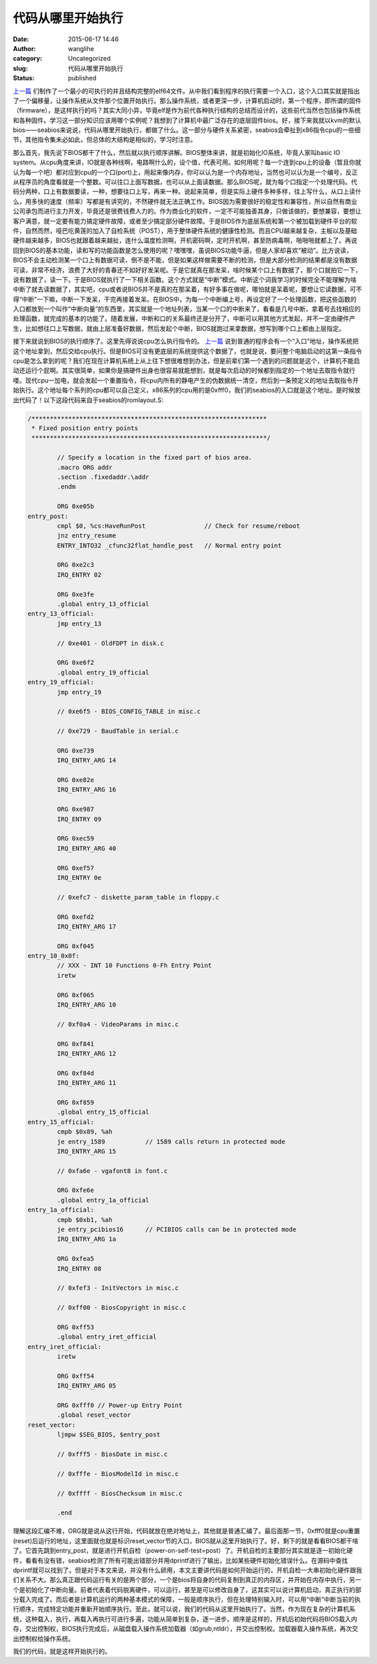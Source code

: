 代码从哪里开始执行
##################
:date: 2015-06-17 14:46
:author: wanglihe
:category: Uncategorized
:slug: 代码从哪里开始执行
:status: published

`上一篇 <{filename}如何生成最小的elf64.rst>`_ 们制作了一个最小的可执行的并且结构完整的elf64文件。从中我们看到程序的执行需要一个入口，这个入口其实就是指出了一个偏移量，让操作系统从文件那个位置开始执行。那么操作系统，或者更深一步，计算机启动时，第一个程序，即所谓的固件（firmware），是这样执行的吗？其实大同小异，毕竟elf是作为前代各种执行结构的总结而设计的，这些前代当然也包括操作系统和各种固件。学习这一部分知识应该用哪个实例呢？我想到了计算机中最广泛存在的底层固件bios。好，接下来我就以kvm的默认bios——seabios来说说，代码从哪里开始执行，都做了什么。这一部分与硬件关系紧密，seabios会牵扯到x86指令cpu的一些细节，其他指令集未必如此，但总体的大结构是相似的，学习时注意。

那么首先，我先说下BIOS都干了什么，然后就以执行顺序讲解。BIOS整体来讲，就是初始化IO系统，毕竟人家叫basic
IO
system。从cpu角度来讲，IO就是各种线啊，电路啊什么的，设个值，代表可用。如何用呢？每一个连到cpu上的设备（暂且你就认为每一个吧）都对应到cpu的一个口(port)上，用起来像内存，你可以认为是一个内存地址，当然也可以认为是一个编号，反正从程序员的角度看就是一个整数。可以往口上面写数据，也可以从上面读数据。那么BIOS呢，就为每个口指定一个处理代码。代码分两种，口上有数据要读，一种，想要往口上写，再来一种。说起来简单，但是实际上硬件多种多样，往上写什么，从口上读什么，用多快的速度（频率）写都是有讲究的，不然硬件就无法正确工作。BIOS因为需要很好的稳定性和兼容性，所以自然有商业公司承包而进行主力开发，毕竟还是很费钱费人力的。作为商业化的软件，一定不可能独善其身，只做该做的，要想兼容，要想让客户满意，就一定要有能力搞定硬件故障，或者至少搞定部分硬件故障。于是BIOS作为底层系统和第一个被加载到硬件平台的软件，自然而然，哑巴吃黄莲的加入了自检系统（POST），用于整体硬件系统的健康性检测。而且CPU越来越复杂，主板以及基础硬件越来越多，BIOS也就跟着越来越扯，连什么温度检测啊，开机密码啊，定时开机啊，甚至防病毒啊，啪啪啪就都上了。再说回到BIOS的基本功能，读和写的功能函数是怎么使用的呢？嘿嘿嘿，虽说BIOS功能牛逼，但是人家却喜欢“被动”。比方说读，BIOS不会主动检测某一个口上有数据可读，倒不是不能，但是如果这样做需要不断的检测，但是大部分检测的结果都是没有数据可读，非常不经济，浪费了大好的青春还不如好好发呆呢。于是它就真在那发呆，啥时候某个口上有数据了，那个口就拍它一下，说有数据了，读一下。于是BIOS就执行了一下相关函数。这个方式就是“中断”模式。中断这个词我学习的时候完全不能理解为啥中断了就去读数据了，其实吧，cpu或者说BIOS并不是真的在那呆着，有好多事在做呢，哪怕就是呆着呢，要想让它读数据，可不得“中断”一下嘛，中断一下发呆，干完再接着发呆。在BIOS中，为每一个中断编上号，再设定好了一个处理函数，把这些函数的入口都放到一个叫作“中断向量”的东西里，其实就是一个地址列表，当某一个口的中断来了，看看是几号中断，拿着号去找相应的处理函数，就完成的基本的功能了。随着发展，中断和口的关系最终还是分开了，中断可以用其他方式发起，并不一定由硬件产生，比如想往口上写数据，就由上层准备好数据，然后发起个中断，BIOS就跑过来拿数据，想写到哪个口上都由上层指定。

接下来就说到BIOS的执行顺序了。这里先得说说cpu怎么执行指令的。 `上一篇 <{filename}如何生成最小的elf64.rst>`_ 说到普通的程序会有一个“入口”地址，操作系统把这个地址拿到，然后交给cpu执行。但是BIOS可没有更底层的系统提供这个数据了，也就是说，要问整个电脑启动的这第一条指令cpu是怎么拿到的呢？我们在现在计算机系统上从上往下想很难想到办法，但是前辈们第一个遇到的问题就是这个，计算机不能启动还运行个屁啊。其实很简单，如果你是搞硬件出身也很容易就能想到，就是每次启动的时候都到指定的一个地址去取指令就行喽。现代cpu一加电，就会发起一个重置指令，将cpu内所有的静电产生的伪数据统一清空，然后到一条预定义的地址去取指令开始执行。这个地址每个系列的cpu都可以自己定义，x86系列的cpu用的是0xfff0，我们的seabios的入口就是这个地址。是时候放出代码了！以下这段代码来自于seabios的romlayout.S:

.. code-block:: asm

    /****************************************************************
     * Fixed position entry points
     ****************************************************************/

            // Specify a location in the fixed part of bios area.
            .macro ORG addr
            .section .fixedaddr.\addr
            .endm

            ORG 0xe05b
    entry_post:
            cmpl $0, %cs:HaveRunPost                // Check for resume/reboot
            jnz entry_resume
            ENTRY_INTO32 _cfunc32flat_handle_post   // Normal entry point

            ORG 0xe2c3
            IRQ_ENTRY 02

            ORG 0xe3fe
            .global entry_13_official
    entry_13_official:
            jmp entry_13

            // 0xe401 - OldFDPT in disk.c

            ORG 0xe6f2
            .global entry_19_official
    entry_19_official:
            jmp entry_19

            // 0xe6f5 - BIOS_CONFIG_TABLE in misc.c

            // 0xe729 - BaudTable in serial.c

            ORG 0xe739
            IRQ_ENTRY_ARG 14

            ORG 0xe82e
            IRQ_ENTRY_ARG 16

            ORG 0xe987
            IRQ_ENTRY 09

            ORG 0xec59
            IRQ_ENTRY_ARG 40

            ORG 0xef57
            IRQ_ENTRY 0e

            // 0xefc7 - diskette_param_table in floppy.c

            ORG 0xefd2
            IRQ_ENTRY_ARG 17

            ORG 0xf045
    entry_10_0x0f:
            // XXX - INT 10 Functions 0-Fh Entry Point
            iretw

            ORG 0xf065
            IRQ_ENTRY_ARG 10

            // 0xf0a4 - VideoParams in misc.c

            ORG 0xf841
            IRQ_ENTRY_ARG 12

            ORG 0xf84d
            IRQ_ENTRY_ARG 11

            ORG 0xf859
            .global entry_15_official
    entry_15_official:
            cmpb $0x89, %ah
            je entry_1589           // 1589 calls return in protected mode
            IRQ_ENTRY_ARG 15

            // 0xfa6e - vgafont8 in font.c

            ORG 0xfe6e
            .global entry_1a_official
    entry_1a_official:
            cmpb $0xb1, %ah
            je entry_pcibios16      // PCIBIOS calls can be in protected mode
            IRQ_ENTRY_ARG 1a

            ORG 0xfea5
            IRQ_ENTRY 08

            // 0xfef3 - InitVectors in misc.c

            // 0xff00 - BiosCopyright in misc.c

            ORG 0xff53
            .global entry_iret_official
    entry_iret_official:
            iretw

            ORG 0xff54
            IRQ_ENTRY_ARG 05

            ORG 0xfff0 // Power-up Entry Point
            .global reset_vector
    reset_vector:
            ljmpw $SEG_BIOS, $entry_post

            // 0xfff5 - BiosDate in misc.c

            // 0xfffe - BiosModelId in misc.c

            // 0xffff - BiosChecksum in misc.c

            .end

理解这段汇编不难，ORG就是说从这行开始，代码就放在绝对地址上，其他就是普通汇编了。最后面那一节，0xfff0就是cpu重置(reset)后运行的地址，这里面就也就是标识reset\_vector节的入口，BIOS就从这里开始执行了。好，剩下的就是看看BIOS都干啥了。它首先跳到entry\_post，就是进行开机自检（power-on-self-test=post）了。开机自检的主要部分其实就是逐一初始化硬件，看看有没有错，seabios检测了所有可能出错部分并用dprintf进行了输出，比如某些硬件初始化错误什么。在源码中查找dprintf就可以找到了。但是对于本文来说，并没有什么卵用，本文主要讲代码是如何开始运行的，开机自检一大串初始化硬件跟我们关系不大。那么真正跟代码运行有关的是两个部分，一个是bios将自身的代码复制到真正的内存区，并开始在内存中执行，另一个是初始化了中断向量。前者代表着代码脱离硬件，可以运行，甚至是可以修改自身了，这其实可以说计算机启动，真正执行的部分载入完成了。而后者是计算机运行的两种基本模式的保障，一般是顺序执行，但在处理特别输入时，可以用“中断”中断当前的执行顺序，完成特定功能并重新开始顺序执行。至此，就可以说，我们的代码从这里开始执行了。当然，作为现在复杂的计算机系统，这种载入，执行，再载入再执行可进行多遍，功能从简单到复杂，逐一进步。顺序是这样的，开机后初始代码将BIOS载入内存，交出控制权，BIOS执行完成后，从磁盘载入操作系统加载器（如grub,ntldr），并交出控制权。加载器载入操作系统，再次交出控制权给操作系统。

我们的代码，就是这样开始执行的。
